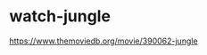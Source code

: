 * watch-jungle
:PROPERTIES:
:CUSTOM_ID: watch-jungle
:END:
[[https://www.themoviedb.org/movie/390062-jungle]]
